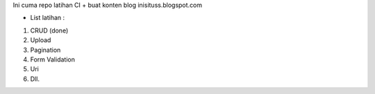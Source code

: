 Ini cuma repo latihan CI + buat konten blog inisituss.blogspot.com

- List latihan :

1. CRUD (done)
2. Upload
3. Pagination
4. Form Validation
5. Uri
6. Dll.
